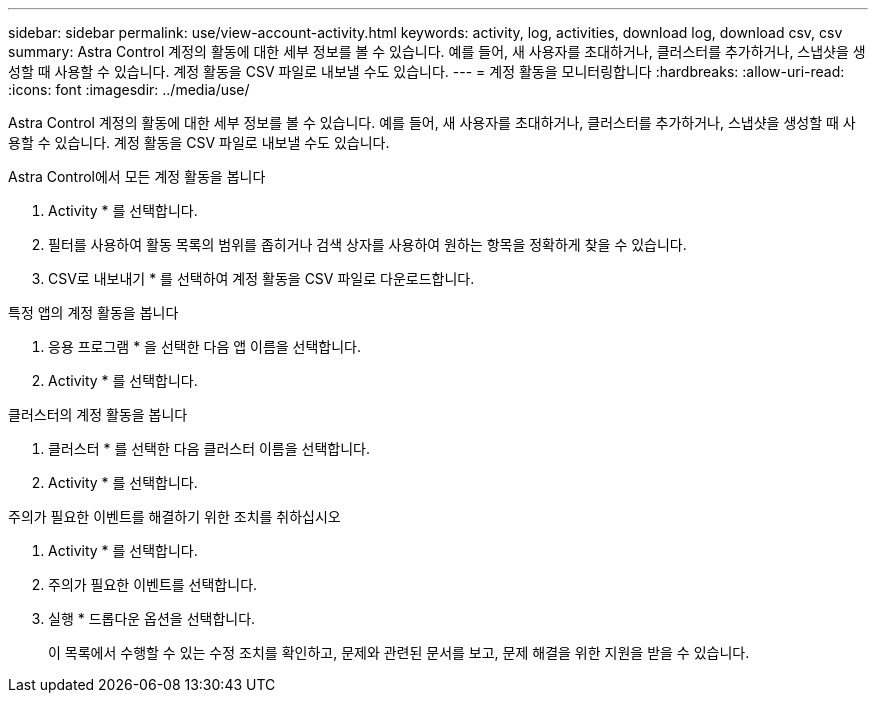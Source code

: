 ---
sidebar: sidebar 
permalink: use/view-account-activity.html 
keywords: activity, log, activities, download log, download csv, csv 
summary: Astra Control 계정의 활동에 대한 세부 정보를 볼 수 있습니다. 예를 들어, 새 사용자를 초대하거나, 클러스터를 추가하거나, 스냅샷을 생성할 때 사용할 수 있습니다. 계정 활동을 CSV 파일로 내보낼 수도 있습니다. 
---
= 계정 활동을 모니터링합니다
:hardbreaks:
:allow-uri-read: 
:icons: font
:imagesdir: ../media/use/


[role="lead"]
Astra Control 계정의 활동에 대한 세부 정보를 볼 수 있습니다. 예를 들어, 새 사용자를 초대하거나, 클러스터를 추가하거나, 스냅샷을 생성할 때 사용할 수 있습니다. 계정 활동을 CSV 파일로 내보낼 수도 있습니다.

.Astra Control에서 모든 계정 활동을 봅니다
. Activity * 를 선택합니다.
. 필터를 사용하여 활동 목록의 범위를 좁히거나 검색 상자를 사용하여 원하는 항목을 정확하게 찾을 수 있습니다.
. CSV로 내보내기 * 를 선택하여 계정 활동을 CSV 파일로 다운로드합니다.


.특정 앱의 계정 활동을 봅니다
. 응용 프로그램 * 을 선택한 다음 앱 이름을 선택합니다.
. Activity * 를 선택합니다.


.클러스터의 계정 활동을 봅니다
. 클러스터 * 를 선택한 다음 클러스터 이름을 선택합니다.
. Activity * 를 선택합니다.


.주의가 필요한 이벤트를 해결하기 위한 조치를 취하십시오
. Activity * 를 선택합니다.
. 주의가 필요한 이벤트를 선택합니다.
. 실행 * 드롭다운 옵션을 선택합니다.
+
이 목록에서 수행할 수 있는 수정 조치를 확인하고, 문제와 관련된 문서를 보고, 문제 해결을 위한 지원을 받을 수 있습니다.


